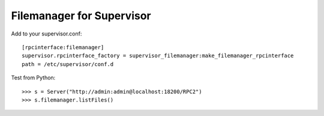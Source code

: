 Filemanager for Supervisor
==========================

Add to your supervisor.conf::

  [rpcinterface:filemanager]
  supervisor.rpcinterface_factory = supervisor_filemanager:make_filemanager_rpcinterface
  path = /etc/supervisor/conf.d

Test from Python::

  >>> s = Server("http://admin:admin@localhost:18200/RPC2")
  >>> s.filemanager.listFiles()
